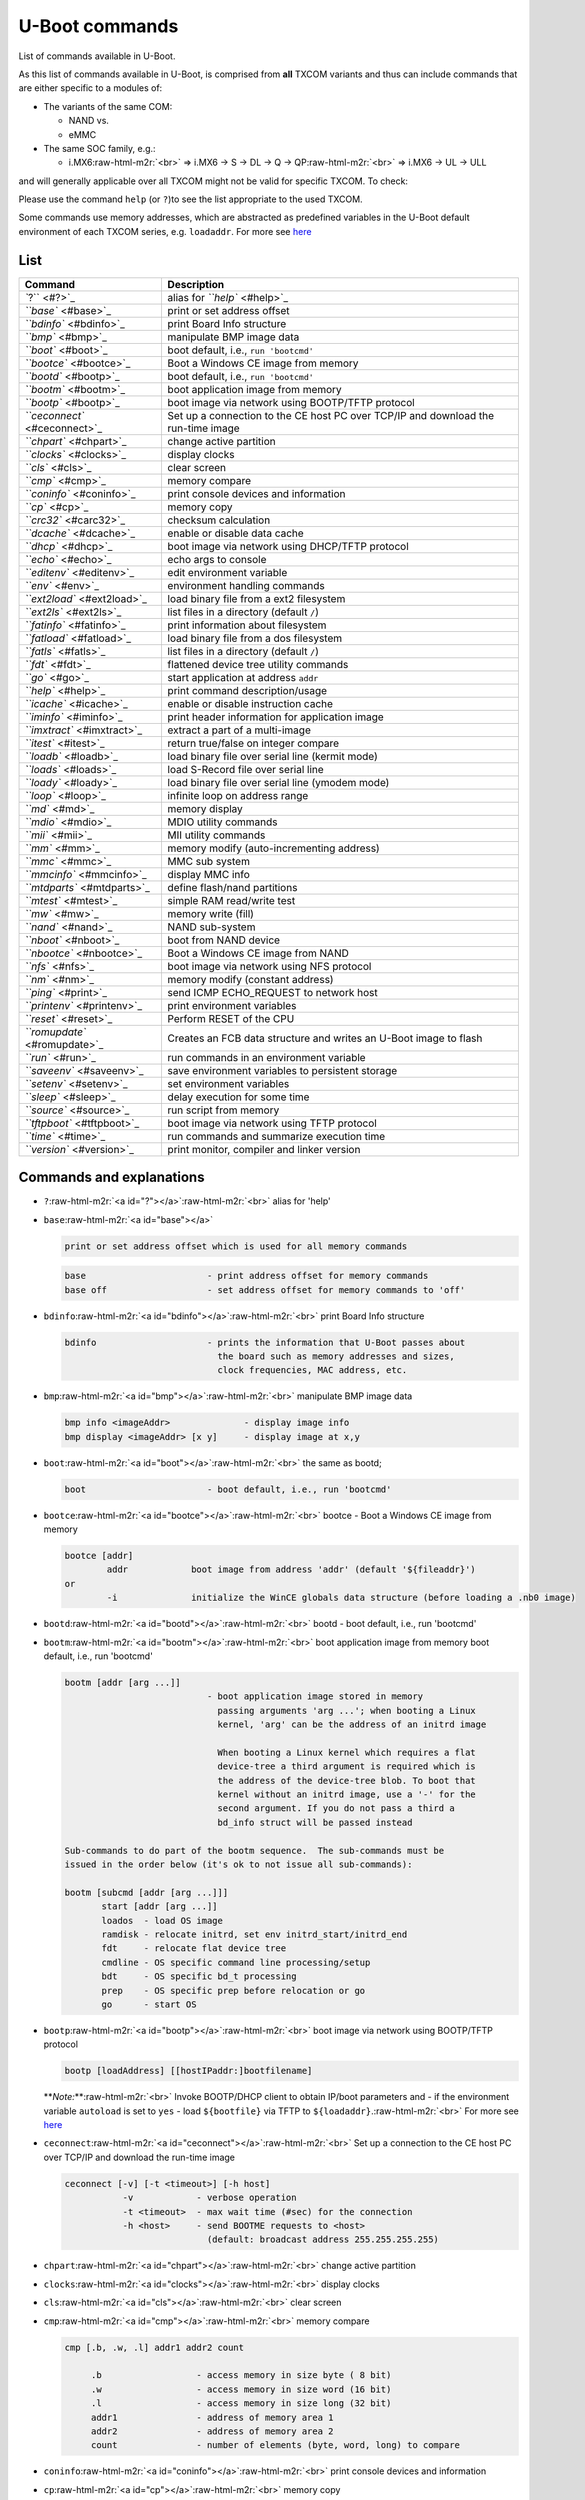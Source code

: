 .. role:: raw-html-m2r(raw)
   :format: html


U-Boot commands
===============

List of commands available in U-Boot.


.. raw:: html

   <!-- markdown-toc start - Don't edit this section. Run M-x markdown-toc-refresh-toc -->
   **Table of Contents**

   - [U-Boot commands](#u-boot-commands)
       - [List](#list)
       - [Commands and explanations](#commands-and-explanations)
       - [Footnotes, Appendix & Sources](#footnotes-appendix--sources)

   <!-- markdown-toc end -->



As this list of commands available in U-Boot, is comprised from **all** TXCOM
variants and thus can include commands that are either specific to a modules
of:


* The variants of the same COM:

  * NAND vs.
  * eMMC

* The same SOC family, e.g.:

  * i.MX6\ :raw-html-m2r:`<br>`
    => i.MX6 -> S  -> DL  -> Q -> QP\ :raw-html-m2r:`<br>`
    => i.MX6 -> UL -> ULL  

and will generally applicable over all TXCOM might not be valid for specific
TXCOM. To check:

Please use the command ``help`` (or ``?``\ )to see the list appropriate to the used TXCOM.

Some commands use memory addresses, which are abstracted as predefined
variables in the U-Boot default environment of each TXCOM series, e.g.
``loadaddr``. For more see `here </uboot/uboot_environment-variables.md>`_

List
----

.. list-table::
   :header-rows: 1

   * - Command
     - Description
   * - `\ ``?`` <#?>`_
     - alias for `\ ``help`` <#help>`_
   * - `\ ``base`` <#base>`_
     - print or set address offset
   * - `\ ``bdinfo`` <#bdinfo>`_
     - print Board Info structure
   * - `\ ``bmp`` <#bmp>`_
     - manipulate BMP image data
   * - `\ ``boot`` <#boot>`_
     - boot default, i.e., ``run 'bootcmd'``
   * - `\ ``bootce`` <#bootce>`_
     - Boot a Windows CE image from memory
   * - `\ ``bootd`` <#bootp>`_
     - boot default, i.e., ``run 'bootcmd'``
   * - `\ ``bootm`` <#bootm>`_
     - boot application image from memory
   * - `\ ``bootp`` <#bootp>`_
     - boot image via network using BOOTP/TFTP protocol
   * - `\ ``ceconnect`` <#ceconnect>`_
     - Set up a connection to the CE host PC over TCP/IP and download the run-time image
   * - `\ ``chpart`` <#chpart>`_
     - change active partition
   * - `\ ``clocks`` <#clocks>`_
     - display clocks
   * - `\ ``cls`` <#cls>`_
     - clear screen
   * - `\ ``cmp`` <#cmp>`_
     - memory compare
   * - `\ ``coninfo`` <#coninfo>`_
     - print console devices and information
   * - `\ ``cp`` <#cp>`_
     - memory copy
   * - `\ ``crc32`` <#carc32>`_
     - checksum calculation
   * - `\ ``dcache`` <#dcache>`_
     - enable or disable data cache
   * - `\ ``dhcp`` <#dhcp>`_
     - boot image via network using DHCP/TFTP protocol
   * - `\ ``echo`` <#echo>`_
     - echo args to console
   * - `\ ``editenv`` <#editenv>`_
     - edit environment variable
   * - `\ ``env`` <#env>`_
     - environment handling commands
   * - `\ ``ext2load`` <#ext2load>`_
     - load binary file from a ext2 filesystem
   * - `\ ``ext2ls`` <#ext2ls>`_
     - list files in a directory (default ``/``\ )
   * - `\ ``fatinfo`` <#fatinfo>`_
     - print information about filesystem
   * - `\ ``fatload`` <#fatload>`_
     - load binary file from a dos filesystem
   * - `\ ``fatls`` <#fatls>`_
     - list files in a directory (default ``/``\ )
   * - `\ ``fdt`` <#fdt>`_
     - flattened device tree utility commands
   * - `\ ``go`` <#go>`_
     - start application at address ``addr``
   * - `\ ``help`` <#help>`_
     - print command description/usage
   * - `\ ``icache`` <#icache>`_
     - enable or disable instruction cache
   * - `\ ``iminfo`` <#iminfo>`_
     - print header information for application image
   * - `\ ``imxtract`` <#imxtract>`_
     - extract a part of a multi-image
   * - `\ ``itest`` <#itest>`_
     - return true/false on integer compare
   * - `\ ``loadb`` <#loadb>`_
     - load binary file over serial line (kermit mode)
   * - `\ ``loads`` <#loads>`_
     - load S-Record file over serial line
   * - `\ ``loady`` <#loady>`_
     - load binary file over serial line (ymodem mode)
   * - `\ ``loop`` <#loop>`_
     - infinite loop on address range
   * - `\ ``md`` <#md>`_
     - memory display
   * - `\ ``mdio`` <#mdio>`_
     - MDIO utility commands
   * - `\ ``mii`` <#mii>`_
     - MII utility commands
   * - `\ ``mm`` <#mm>`_
     - memory modify (auto-incrementing address)
   * - `\ ``mmc`` <#mmc>`_
     - MMC sub system
   * - `\ ``mmcinfo`` <#mmcinfo>`_
     - display MMC info
   * - `\ ``mtdparts`` <#mtdparts>`_
     - define flash/nand partitions
   * - `\ ``mtest`` <#mtest>`_
     - simple RAM read/write test
   * - `\ ``mw`` <#mw>`_
     - memory write (fill)
   * - `\ ``nand`` <#nand>`_
     - NAND sub-system
   * - `\ ``nboot`` <#nboot>`_
     - boot from NAND device
   * - `\ ``nbootce`` <#nbootce>`_
     - Boot a Windows CE image from NAND
   * - `\ ``nfs`` <#nfs>`_
     - boot image via network using NFS protocol
   * - `\ ``nm`` <#nm>`_
     - memory modify (constant address)
   * - `\ ``ping`` <#print>`_
     - send ICMP ECHO_REQUEST to network host
   * - `\ ``printenv`` <#printenv>`_
     - print environment variables
   * - `\ ``reset`` <#reset>`_
     - Perform RESET of the CPU
   * - `\ ``romupdate`` <#romupdate>`_
     - Creates an FCB data structure and writes an U-Boot image to flash
   * - `\ ``run`` <#run>`_
     - run commands in an environment variable
   * - `\ ``saveenv`` <#saveenv>`_
     - save environment variables to persistent storage
   * - `\ ``setenv`` <#setenv>`_
     - set environment variables
   * - `\ ``sleep`` <#sleep>`_
     - delay execution for some time
   * - `\ ``source`` <#source>`_
     - run script from memory
   * - `\ ``tftpboot`` <#tftpboot>`_
     - boot image via network using TFTP protocol
   * - `\ ``time`` <#time>`_
     - run commands and summarize execution time
   * - `\ ``version`` <#version>`_
     - print monitor, compiler and linker version


Commands and explanations
-------------------------


* 
  ``?``\ :raw-html-m2r:`<a id="?"></a>`\ :raw-html-m2r:`<br>`
  alias for 'help'

* 
  ``base``\ :raw-html-m2r:`<a id="base"></a>`  

  .. code-block::

      print or set address offset which is used for all memory commands

  .. code-block:: console

     base                       - print address offset for memory commands
     base off                   - set address offset for memory commands to 'off'

* 
  ``bdinfo``\ :raw-html-m2r:`<a id="bdinfo"></a>`\ :raw-html-m2r:`<br>`
  print Board Info structure

  .. code-block:: console

     bdinfo                     - prints the information that U-Boot passes about
                                  the board such as memory addresses and sizes,
                                  clock frequencies, MAC address, etc.

* 
  ``bmp``\ :raw-html-m2r:`<a id="bmp"></a>`\ :raw-html-m2r:`<br>`
  manipulate BMP image data

  .. code-block:: console

     bmp info <imageAddr>              - display image info
     bmp display <imageAddr> [x y]     - display image at x,y

* 
  ``boot``\ :raw-html-m2r:`<a id="boot"></a>`\ :raw-html-m2r:`<br>`
  the same as bootd;

  .. code-block:: console

     boot                       - boot default, i.e., run 'bootcmd'

* 
  ``bootce``\ :raw-html-m2r:`<a id="bootce"></a>`\ :raw-html-m2r:`<br>`
  bootce - Boot a Windows CE image from memory

  .. code-block:: console

     bootce [addr]
             addr            boot image from address 'addr' (default '${fileaddr}')
     or
             -i              initialize the WinCE globals data structure (before loading a .nb0 image)

* 
  ``bootd``\ :raw-html-m2r:`<a id="bootd"></a>`\ :raw-html-m2r:`<br>`
  bootd - boot default, i.e., run 'bootcmd'

* 
  ``bootm``\ :raw-html-m2r:`<a id="bootm"></a>`\ :raw-html-m2r:`<br>`
  boot application image from memory
  boot default, i.e., run 'bootcmd'

  .. code-block:: console

     bootm [addr [arg ...]]
                                - boot application image stored in memory
                                  passing arguments 'arg ...'; when booting a Linux
                                  kernel, 'arg' can be the address of an initrd image

                                  When booting a Linux kernel which requires a flat
                                  device-tree a third argument is required which is
                                  the address of the device-tree blob. To boot that
                                  kernel without an initrd image, use a '-' for the
                                  second argument. If you do not pass a third a
                                  bd_info struct will be passed instead

     Sub-commands to do part of the bootm sequence.  The sub-commands must be
     issued in the order below (it's ok to not issue all sub-commands):

     bootm [subcmd [addr [arg ...]]]
            start [addr [arg ...]]
            loados  - load OS image
            ramdisk - relocate initrd, set env initrd_start/initrd_end
            fdt     - relocate flat device tree
            cmdline - OS specific command line processing/setup
            bdt     - OS specific bd_t processing
            prep    - OS specific prep before relocation or go
            go      - start OS

* 
  ``bootp``\ :raw-html-m2r:`<a id="bootp"></a>`\ :raw-html-m2r:`<br>`
  boot image via network using BOOTP/TFTP protocol

  .. code-block:: console

     bootp [loadAddress] [[hostIPaddr:]bootfilename]

  **\ *Note:*\ **\ :raw-html-m2r:`<br>`
  Invoke BOOTP/DHCP client to obtain IP/boot parameters and - if the environment
  variable ``autoload`` is set to ``yes`` - load ``${bootfile}`` via TFTP to ``${loadaddr}``.\ :raw-html-m2r:`<br>`
  For more see `here </uboot/uboot_environment-variables.md>`_

* 
  ``ceconnect``\ :raw-html-m2r:`<a id="ceconnect"></a>`\ :raw-html-m2r:`<br>`
  Set up a connection to the CE host PC over TCP/IP and download the run-time image

  .. code-block:: console

     ceconnect [-v] [-t <timeout>] [-h host]
                -v            - verbose operation
                -t <timeout>  - max wait time (#sec) for the connection
                -h <host>     - send BOOTME requests to <host>
                                (default: broadcast address 255.255.255.255)

* 
  ``chpart``\ :raw-html-m2r:`<a id="chpart"></a>`\ :raw-html-m2r:`<br>`
  change active partition

* 
  ``clocks``\ :raw-html-m2r:`<a id="clocks"></a>`\ :raw-html-m2r:`<br>`
  display clocks

* 
  ``cls``\ :raw-html-m2r:`<a id="cls"></a>`\ :raw-html-m2r:`<br>`
  clear screen

* 
  ``cmp``\ :raw-html-m2r:`<a id="cmp"></a>`\ :raw-html-m2r:`<br>`
  memory compare

  .. code-block:: console

     cmp [.b, .w, .l] addr1 addr2 count

          .b                  - access memory in size byte ( 8 bit)
          .w                  - access memory in size word (16 bit)
          .l                  - access memory in size long (32 bit)
          addr1               - address of memory area 1
          addr2               - address of memory area 2
          count               - number of elements (byte, word, long) to compare

* 
  ``coninfo``\ :raw-html-m2r:`<a id="coninfo"></a>`\ :raw-html-m2r:`<br>`
  print console devices and information

* 
  ``cp``\ :raw-html-m2r:`<a id="cp"></a>`\ :raw-html-m2r:`<br>`
  memory copy

  .. code-block:: console

     cp [.b, .w, .l] source target count

         .b                   - access memory in size byte ( 8 bit)
         .w                   - access memory in size word (16 bit)
         .l                   - access memory in size long (32 bit)
         source               - source address of the data
         target               - target address of the data
         count                - number of elements (byte, word, long) to copy

* 
  ``crc32``\ :raw-html-m2r:`<a id="crc32"></a>`\ :raw-html-m2r:`<br>`
  checksum calculation

  .. code-block:: console

     crc32 addr1 count [addr2]

                         - compute CRC32 checksum [save at addr]
                           calculate checksum of data starting at address 'addr1'
                           for length 'count' and (if given) store the result at
                           address 'addr2'

           addr1         - start address of data
           count         - number of memory addresses of the data
           addr2         - storage address for the result of the calculation

* 
  ``dcache``\ :raw-html-m2r:`<a id="dcache"></a>`\ :raw-html-m2r:`<br>`
  enable or disable data cache

  .. code-block:: console

     dcache [on, off, flush]
                                - enable, disable, or flush data (writethrough) cache

* 
  ``dhcp``\ :raw-html-m2r:`<a id="dhcp"></a>`\ :raw-html-m2r:`<br>`
  boot image via network using DHCP/TFTP protocol  

  .. code-block:: console

     dhcp [loadAddress] [[hostIPaddr:]bootfilename]

  **\ *Note:*\ **\ :raw-html-m2r:`<br>`
  Invoke BOOTP/DHCP client to obtain IP/boot parameters and - if the environment
  variable ``autoload`` is set to ``yes`` - load ``${bootfile}`` via TFTP to ``${loadaddr}``.\ :raw-html-m2r:`<br>`
  For more see `here </uboot/uboot_environment-variables.md>`_

* 
  ``dm``\ :raw-html-m2r:`<a id="dm"></a>`\ :raw-html-m2r:`<br>`
  Driver model low level access

  .. code-block:: console

     dm tree                    - Dump driver model tree ('*' = activated)
     dm uclass                  - Dump list of instances for each uclass
     dm devres                  - Dump list of device resources for each device

* 
  ``echo``\ :raw-html-m2r:`<a id="echo"></a>`\ :raw-html-m2r:`<br>`
  echo args to console

  .. code-block:: console

     echo [args]                - echo args to console; \c suppresses newline

* 
  ``editenv``\ :raw-html-m2r:`<a id="editenv"></a>`\ :raw-html-m2r:`<br>`
  edit environment variable

  .. code-block:: console

     editenv name               - edit environment variable 'name'

* 
  ``env``\ :raw-html-m2r:`<a id="env"></a>`\ :raw-html-m2r:`<br>`
  environment handling commands

  .. code-block:: console

     env default [-f] -a                   - [forcibly] reset default environment
     env default [-f] var [...]            - [forcibly] reset variable(s) to their default values
     env delete [-f] var [...]             - [forcibly] delete variable(s)
     env edit name                         - edit environment variable
     env export [-t | -b | -c] [-s size] addr [var ...]
                                           - export environment
     env import [-d] [-t | -b | -c] addr [size]
                                           - import environment
     env print [-a | name ...]             - print environment
     env run var [...]                     - run commands in an environment variable
     env save                              - save environment
     env set [-f] name [arg ...]           - [forcibly] set environment variable

* 
  ``ext2load``\ :raw-html-m2r:`<a id="ext2load"></a>`\ :raw-html-m2r:`<br>`
  load binary file from a ext2 filesystem  

  .. code-block:: console

     ext2load <interface> <dev[:part]> [addr [filename [bytes [pos]]]]]

                                - load binary file 'filename' from 'dev' on 'interface'
                                  to address 'addr' from ext2 filesystem.

* 
  ``ext2ls``\ :raw-html-m2r:`<a id="ext2ls"></a>`\ :raw-html-m2r:`<br>`
  list files in a directory (default /)

  .. code-block:: console

     ext2ls <interface> <dev[:part]> [directory]

                                - list files from 'dev' on 'interface' in a 'directory'

* 
  ``fatinfo``\ :raw-html-m2r:`<a id="fatinfo"></a>`\ :raw-html-m2r:`<br>`
  print information about filesystem

  .. code-block:: console

     fatinfo <interface> [<dev[:part]>]

                                - print information about filesystem from 'dev' on 'interface'

* 
  ``fatload``\ :raw-html-m2r:`<a id="fatload"></a>`\ :raw-html-m2r:`<br>`
  load binary file from a dos filesystem

  .. code-block:: console

     fatload <interface> [<dev[:part]> [<addr> [<filename> [bytes [pos]]]]]

                                - Load binary file 'filename' from 'dev' on 'interface'
                                  to address 'addr' from dos filesystem.
                                  'pos' gives the file position to start loading from.
                                  If 'pos' is omitted, 0 is used. 'pos' requires 'bytes'.
                                  'bytes' gives the size to load. If 'bytes' is 0 or omitted,
                                  the load stops on end of file.
                                  If either 'pos' or 'bytes' are not aligned to
                                  ARCH_DMA_MINALIGN then a misaligned buffer warning will
                                  be printed and performance will suffer for the load.

* 
  ``fatls``\ :raw-html-m2r:`<a id="fatls"></a>`\ :raw-html-m2r:`<br>`
  list files in a directory (default /)

  .. code-block:: console

     fatls <interface> [<dev[:part]>] [directory]

                                - list files from 'dev' on 'interface' in a 'directory'

* 
  ``fdt``\ :raw-html-m2r:`<a id="fdt"></a>`\ :raw-html-m2r:`<br>`
  flattened device tree utility commands

  .. code-block:: console

     fdt addr [-c]  <addr> [<length>]    - Set the [control] fdt location to <addr>
     fdt boardsetup                      - Do board-specific set up
     fdt move   <fdt> <newaddr> <length> - Copy the fdt to <addr> and make it active
     fdt resize                          - Resize fdt to size + padding to 4k addr
     fdt print  <path> [<prop>]          - Recursive print starting at <path>
     fdt list   <path> [<prop>]          - Print one level starting at <path>
     fdt get value <var> <path> <prop>   - Get <property> and store in <var>
     fdt get name <var> <path> <index>   - Get name of node <index> and store in <var>
     fdt get addr <var> <path> <prop>    - Get start address of <property> and store in <var>
     fdt get size <var> <path> [<prop>]  - Get size of [<property>] or num nodes and store in <var>
     fdt set    <path> <prop> [<val>]    - Set <property> [to <val>]
     fdt mknode <path> <node>            - Create a new node after <path>
     fdt rm     <path> [<prop>]          - Delete the node or <property>
     fdt header                          - Display header info
     fdt bootcpu <id>                    - Set boot cpuid
     fdt memory <addr> <size>            - Add/Update memory node
     fdt rsvmem print                    - Show current mem reserves
     fdt rsvmem add <addr> <size>        - Add a mem reserve
     fdt rsvmem delete <index>           - Delete a mem reserves
     fdt chosen [<start> <end>]          - Add/update the /chosen branch in the tree
                                           <start>/<end> - initrd start/end addr

  **Note:**\ :raw-html-m2r:`<br>`
  Dereference aliases by omitting the leading '/', e.g. ``fdt print ethernet0``.

* 
  ``fuse``\ :raw-html-m2r:`<a id="fuse"></a>`\ :raw-html-m2r:`<br>`
  Fuse sub-system

  .. code-block:: console

     fuse read <bank> <word> [<cnt>]
                                  - read 1 or 'cnt' fuse words, starting at 'word'
     fuse sense <bank> <word> [<cnt>]
                                  - sense 1 or 'cnt' fuse words, starting at 'word'
     fuse prog [-y] <bank> <word> <hexval> [<hexval>...]
                                  - program 1 or several fuse words, starting at 'word' (PERMANENT)
     fuse override <bank> <word> <hexval> [<hexval>...]
                                  - override 1 or several fuse words, starting at 'word'

* 
  ``go``\ :raw-html-m2r:`<a id="go"></a>`\ :raw-html-m2r:`<br>`
  start application at address ``addr``

  .. code-block:: console

     go addr [arg ...]                 - start application at address 'addr' passing
                                         'arg' as arguments

* 
  ``help``\ :raw-html-m2r:`<a id="help"></a>`\ :raw-html-m2r:`<br>`
  print online help\ :raw-html-m2r:`<br>`
  (alias: ``?``\ )

  .. code-block:: console

     help [command ...]               - show help information (for 'command')

     - 'help' prints online help for the monitor commands. Without arguments, it
        prints a short usage message for all commands. To get detailed help information
        for specific commands you can type 'help' with one or more command names as
        arguments.

* 
  ``i2c``\ :raw-html-m2r:`<a id="i2c"></a>`\ :raw-html-m2r:`<br>`
  I2C sub-system

  .. code-block:: console

     Usage:
     i2c bus [muxtype:muxaddr:muxchannel] - show I2C bus info
     crc32 chip address[.0, .1, .2] count - compute CRC32 checksum
     i2c dev [dev]                        - show or set current I2C bus
     i2c loop chip address[.0, .1, .2] [# of objects]
                                          - looping read of device
     i2c md chip address[.0, .1, .2] [# of objects]
                                          - read from I2C device
     i2c mm chip address[.0, .1, .2]      - write to I2C device (auto-incrementing)
     i2c mw chip address[.0, .1, .2] value [count]
                                          - write to I2C device (fill)
     i2c nm chip address[.0, .1, .2]      - write to I2C device (constant address)
     i2c probe [address]                  - test for and show device(s) on the I2C bus
     i2c read chip address[.0, .1, .2] length memaddress
                                          - read to memory
     i2c write memaddress chip address[.0, .1, .2] length [-s]
                                          - write memory to I2C; the -s option
                                            selects bulk write in a single transaction
     i2c reset                            - re-init the I2C Controller
     i2c speed [speed]                    - show or set I2C bus speed

* 
  ``icache``\ :raw-html-m2r:`<a id="icache"></a>`\ :raw-html-m2r:`<br>`
  enable or disable instruction cache

  .. code-block:: console

     icache [on, off, flush]
                                - enable, disable, or flush instruction cache

* 
  ``iminfo``\ :raw-html-m2r:`<a id="iminfo"></a>`\ :raw-html-m2r:`<br>`
  print header information for application image

  .. code-block:: console

     iminfo addr [addr ...]     - print header information for application image starting at
                                  address 'addr' in memory; this includes verification of the
                                  image contents (magic number, header and payload checksums)

* 
  ``imxtract``\ :raw-html-m2r:`<a id="imxtract"></a>`\ :raw-html-m2r:`<br>`
  extract a part of a multi-image

  .. code-block:: console

     imxtract addr part [dest]
                                - extract 'part' from legacy image at 'addr' and copy to 'dest'

* 
  ``itest``\ :raw-html-m2r:`<a id="itest"></a>`\ :raw-html-m2r:`<br>`
  return true/false on integer compare

  .. code-block:: console

     itest [.b, .w, .l, .s] [*]value1 <op> [*]value2
            .b                  - access memory in size byte ( 8 bit)
            .w                  - access memory in size word (16 bit)
            .l                  - access memory in size long (32 bit)

* 
  ``loadb``\ :raw-html-m2r:`<a id="loadb"></a>`\ :raw-html-m2r:`<br>`
  load binary file over serial line (kermit mode)

  .. code-block:: console

     loadb [ off ] [ baud ]     - load binary file over serial line with offset 'off' and baudrate
                                  'baud'

* 
  ``loads``\ :raw-html-m2r:`<a id="loads"></a>`\ :raw-html-m2r:`<br>`
  load S-Record file over serial line

  .. code-block:: console

     loads [ off ]              - load S-Record file over serial line with offset 'off'

* 
  ``loady``\ :raw-html-m2r:`<a id="loady"></a>`\ :raw-html-m2r:`<br>`
  load binary file over serial line (ymodem mode)

  .. code-block:: console

     loady [ off ] [ baud ]     - load binary file over serial line with offset 'off' and baudrate
                                  'baud'

* 
  ``loop``\ :raw-html-m2r:`<a id="loop"></a>`\ :raw-html-m2r:`<br>`
  infinite loop on address range

  .. code-block:: console

     loop [.b, .w, .l] address count
                          - loop on a set of addresses

           .b             - access memory in size byte ( 8 bit)
           .w             - access memory in size word (16 bit)
           .l             - access memory in size long (32 bit)
           address        - start address of the loop
           count          - number of objects to read
           This command can only be terminated by resetting the board!

* 
  ``md``\ :raw-html-m2r:`<a id="md"></a>`  

  .. code-block::

     memory display, used to display memory contents both as hexadecimal and ASCII data.

  .. code-block:: console

     md [.b, .w, .l] address [count]
                            - memory display

         .b               - access memory in size byte ( 8 bit)
         .w               - access memory in size word (16 bit)
         .l               - access memory in size long (32 bit)
         address          - start address
         count            - number of objects to be displayed

* 
  ``mdio``\ :raw-html-m2r:`<a id="mdio"></a>`\ :raw-html-m2r:`<br>`
  MDIO utility commands

  .. code-block:: console

     mdio list                  - List MDIO buses
     mdio read <phydev> [<devad>.]<reg>
                                - read PHY's register at <devad>.<reg>
     mdio write <phydev> [<devad>.]<reg> <data>
                                - write PHY's register at <devad>.<reg>
     mdio rx <phydev> [<devad>.]<reg>
                                - read PHY's extended register at <devad>.<reg>
     mdio wx <phydev> [<devad>.]<reg> <data>
                                - write PHY's extended register at <devad>.<reg>

     <phydev> may be:
        <busname> <addr>
        <addr>
        <eth name>
     <addr> <devad>, and <reg> may be ranges, e.g. 1-5.4-0x1f.

* 
  ``mii``\ :raw-html-m2r:`<a id="mii"></a>`\ :raw-html-m2r:`<br>`
     MII utility commands

  .. code-block:: console

     mii device                - list available devices
     mii device  <devname>     - set current device
     mii info    <addr>        - display MII PHY info
     mii read    <addr> <reg> -  read MII PHY <addr> register <reg>
     mii write   <addr> <reg> <data>
                               - write MII PHY <addr> register <reg>
     mii dump    <addr> <reg> - pretty-print <addr> <reg> (0-5 only)
                               <addr> and/or <reg> may be ranges, e.g. 2-7.

* 
  ``mm``\ :raw-html-m2r:`<a id="mm"></a>`\ :raw-html-m2r:`<br>`
  memory modify (auto-incrementing); displays the memory address and current
  content and prompts for hexadecimal user input as desired new content for this
  address; the address is automatically incremented each time

  .. code-block:: console

     mm[.b, .w, .l] address
        .b                - access memory in size byte ( 8 bit)
        .w                - access memory in size word (16 bit)
        .l                - access memory in size long (32 bit)
        address           - start address for modification

* 
  ``mmc``\ :raw-html-m2r:`<a id="mmc"></a>`\ :raw-html-m2r:`<br>`
  MMC sub system

  .. code-block:: console

     mmc info                   - display info of the current MMC device
     mmc read addr blk# cnt
     mmc write addr blk# cnt
     mmc erase blk# cnt
     mmc rescan
     mmc part                   - lists available partition on current mmc device
     mmc dev [dev] [part]       - show or set current mmc device [partition]
     mmc list                   - lists available devices
     mmc hwpartition [args...]  - does hardware partitioning

       arguments (sizes in 512-byte blocks):
         [user [enh start cnt] [wrrel {on|off}]]
                                - sets user data area attributes
         [gp1|gp2|gp3|gp4 cnt [enh] [wrrel {on|off}]]
                                - general purpose partition
         [check|set|complete]   - mode, complete set partitioning completed

       WARNING: Partitioning is a write-once setting once it is set to complete.

       Power cycling is required to initialize partitions after set to complete.

     mmc setdsr <value>         - set DSR register value

* 
  ``mmcinfo``\ :raw-html-m2r:`<a id="mmcinfo"></a>`\ :raw-html-m2r:`<br>`
  display MMC info

  .. code-block:: console

     mmcinfo                    - device number of the device to dislay info of

* 
  ``mtdparts``\ :raw-html-m2r:`<a id="mtdparts"></a>`\ :raw-html-m2r:`<br>`
  define flash/nand partitions

  .. code-block:: console

     mtdparts                     - list partition table
     mtdparts delall              - delete all partitions
     mtdparts del part-id         - delete partition (e.g. part-id = nand0,1)
     mtdparts add <mtd-dev> <size>[@<offset>] [<name>] [ro]
                                  - add partition
     mtdparts default             - reset partition table to defaults

     -----
     this command uses three environment variables:

     'partition' - keeps current partition identifier

       partition  := <part-id>
       <part-id>  := <dev-id>,part_num

     'mtdids' - linux kernel mtd device id <-> u-boot device id mapping

       mtdids=<idmap>[,<idmap>,...]

       <idmap>    := <dev-id>=<mtd-id>
       <dev-id>   := 'nand'|'nor'|'onenand'<dev-num>
       <dev-num>  := mtd device number, 0...
       <mtd-id>   := unique device tag used by linux kernel to find mtd device (mtd->name)

     'mtdparts' - partition list

        mtdparts=mtdparts=<mtd-def>[;<mtd-def>...]

        <mtd-def>  := <mtd-id>:<part-def>[,<part-def>...]
        <mtd-id>   := unique device tag used by linux kernel to find mtd device (mtd->name)
        <part-def> := <size>[@<offset>][<name>][<ro-flag>]
        <size>     := standard linux memsize OR '-' to denote all remaining space
        <offset>   := partition start offset within the device
        <name>     := '(' NAME ')'
        <ro-flag>  := when set to 'ro' makes partition read-only (not used, passed to kernel)

* 
  ``mtest``\ :raw-html-m2r:`<a id="mtest"></a>`\ :raw-html-m2r:`<br>`
  simple RAM read/write test

  .. code-block:: console

     mtest [start [end [pattern [iterations]]]]

            start         - start address of the RAM test area
            end           - end address of the RAM test area
            pattern       - pattern, that is applied to the RAM for testing

  **\ *Note:*\ **\ :raw-html-m2r:`<br>`
  This test changes the contents of the RAM and may therefore cause crashing of
  the system if the memory area, where this test is applied to, is needed for
  the system operation.

* 
  ``mw``\ :raw-html-m2r:`<a id="mw"></a>`\ :raw-html-m2r:`<br>`
  memory write (fill)

  .. code-block:: console

     mw [.b, .w, .l] address value [count]

         .b               - access memory in size byte ( 8 bit)
         .w               - access memory in size word (16 bit)
         .l               - access memory in size long (32 bit)
         address          - start address to write to
         value            - value to write to the address(es)
         count            - number of addresses to which "value" is written

* 
  ``nand``\ :raw-html-m2r:`<a id="nand"></a>`\ :raw-html-m2r:`<br>`
  NAND sub-system

  .. code-block:: console

     nand info                  - show available NAND devices
     nand device [dev]          - show or set current device
     nand read                  - addr off|partition size
     nand write                 - addr off|partition size
                                  read/write 'size' bytes starting at offset 'off'
                                  to/from memory address 'addr', skipping bad blocks.
     nand read.raw              - addr off|partition
     nand write.raw             - addr off|partition
                                  Use read.raw/write.raw to avoid ECC and access
                                  the page as-is.
     nand erase[.spread] [clean] off size
                                - erase 'size' bytes from offset 'off'
                                  With '.spread', erase enough for given file
                                  size, otherwise, 'size' includes skipped bad
                                  blocks.
     nand erase.part [clean] partition
                                - erase entire mtd partition'
     nand erase.chip [clean]    - erase entire chip'
     nand bad                   - show bad blocks
     nand dump[.oob] off        - dump page
     nand scrub [-y] off size
        | scrub.part partition
        | scrub.chip
                                - really clean NAND erasing bad blocks (UNSAFE)
     nand markbad off [...]     - mark bad block(s) at offset (UNSAFE)
     nand biterr off            - make a bit error at offset (UNSAFE)

* 
  ``nboot``\ :raw-html-m2r:`<a id="nboot"></a>`\ :raw-html-m2r:`<br>`
  boot from NAND device

  .. code-block:: console

     nboot [partition] | [[[loadAddr] dev] offset]

* 
  ``nbootce``\ :raw-html-m2r:`<a id="nbootce"></a>`\ :raw-html-m2r:`<br>`
  Boot a Windows CE image from NAND

  .. code-block:: console

     nbootce [off|partitition]
              off               - flash offset (hex)
              partition         - partition name

* 
  ``nfs``\ :raw-html-m2r:`<a id="nfs"></a>`\ :raw-html-m2r:`<br>`
  boot image via network using NFS protocol  

  .. code-block:: console

     nfs [loadAddress] [[hostIPaddr:]bootfilename]

* 
  ``nm``\ :raw-html-m2r:`<a id="nm"></a>`\ :raw-html-m2r:`<br>`
  memory modify (constant address - non-incrementing); displays the memory
  address and current content and prompts for hexadecimal user input as desired
  new content for this address  

  .. code-block:: console

     nm [.b, .w, .l] address

         .b               - access memory in size byte ( 8 bit)
         .w               - access memory in size word (16 bit)
         .l               - access memory in size long (32 bit)
         address          - address for modification

* 
  ``ping``\ :raw-html-m2r:`<a id="ping"></a>`\ :raw-html-m2r:`<br>`
  send ICMP ECHO_REQUEST to network host  

  .. code-block:: console

     ping pingAddress

* 
  ``printenv``\ :raw-html-m2r:`<a id="printenv"></a>`\ :raw-html-m2r:`<br>`
  print environment variables  

  .. code-block:: console

     printenv [-a]              - print [all] values of all environment variables
     printenv name ...          - print value of environment variable 'name'

* 
  ``reset``\ :raw-html-m2r:`<a id="reset"></a>`\ :raw-html-m2r:`<br>`
  Perform RESET of the CPU

* 
  ``romupdate``\ :raw-html-m2r:`<a id="romupdate"></a>`\ :raw-html-m2r:`<br>`
  Creates an FCB data structure and writes an U-Boot image to flash  

  .. code-block:: console

     romupdate [-f {<part>|block#}] [-r [{<part>|block#}]] [-e #] [<address>] [<length>]
                -f <part>       write bootloader image to partition <part>
                -f #  write bootloader image at block # (decimal)
                -r  write redundant bootloader image at next free block after first image
                -r <part>       write redundant bootloader image to partition <part>
                -r #  write redundant bootloader image at block # (decimal)
                -e #  specify number of redundant blocks per boot loader image
                  (only valid if -f or -r specify a flash address rather than a partition name)
                -n  show what would be done without actually updating the flash
                <address>       RAM address of bootloader image (default: ${fileaddr})
                <length>        length of bootloader image in RAM (default: ${filesize})

* 
  ``run``\ :raw-html-m2r:`<a id="run"></a>`\ :raw-html-m2r:`<br>`
  run commands in an environment variable; environment variables can also
  store sequences of commands; run can be called with several variables as
  arguments  

  .. code-block:: console

     run var [...]                - run the commands in the environment
                                    variable(s) 'var'.

                                    If a variable contains several commands and
                                    the execution of one command fails, the
                                    remaining commands are executed anyway!

                                    If a call of run contains several variables
                                    and the execution of one command fails, the
                                    execution of run is terminated and the
                                    remaining variables are NOT executed!

* 
  ``saveenv``\ :raw-html-m2r:`<a id="saveenv"></a>`\ :raw-html-m2r:`<br>`
  save environment variables to persistent storage  

  **\ *Note:*\ **\ :raw-html-m2r:`<br>`
  All unsaved changes to the environment, like edited variables, will be lost
  when the system is rebooted next time.  

  **\ *Note:*\ **\ :raw-html-m2r:`<br>`
  Using this command **after** commands like `\ ``bootp`` <#bootp>`_ **will** save the IP
  settings (IP, gateway, serverip, etc.) into the environment!

* 
  ``setenv``\ :raw-html-m2r:`<a id="setenv"></a>`\ :raw-html-m2r:`<br>`
  set environment variables  

  .. code-block:: console

     setenv name value ...        - set environment variable 'name' to 'value ...'
     setenv name                  - delete environment variable 'name'
                                    Remember that name and value have to be separated
                                    by space and/or tab characters!

* 
  ``sleep``\ :raw-html-m2r:`<a id="sleep"></a>`\ :raw-html-m2r:`<br>`
  delay execution for some time

  .. code-block:: console

     sleep N                      - delay execution for N seconds (N is decimal!)

* 
  ``source``\ :raw-html-m2r:`<a id="source"></a>`\ :raw-html-m2r:`<br>`
  run script from memory  

  .. code-block:: console

     source [addr]                - run script starting at 'addr'
                                  - A valid image header must be present

* 
  ``tftpboot``\ :raw-html-m2r:`<a id="tftpboot"></a>`\ :raw-html-m2r:`<br>`
  boot image via network using TFTP protocol  

  .. code-block:: console

     tftpboot [loadAddress] [bootfilename]

  **\ *Note:*\ **\ :raw-html-m2r:`<br>`
  The default environment includes a variable of the name ``loadaddr`` which is
  used by default, and references using ``${loadaddr}``. Please *always* use
  variables, *not* addresses. For more see `here </uboot/uboot_environment-variables.md>`_

* 
  ``time``\ :raw-html-m2r:`<a id="time"></a>`\ :raw-html-m2r:`<br>`
  run commands and summarize execution time  

  .. code-block:: console

     time command [args...]

* 
  ``version``\ :raw-html-m2r:`<a id="version"></a>`\ :raw-html-m2r:`<br>`
  print monitor, compiler and linker version

----

Footnotes, Appendix & Sources
-----------------------------

Special thanks to:\ :raw-html-m2r:`<br>`
U-Boot Prompt\ :raw-html-m2r:`<br>`
U-Boot command "help"\ :raw-html-m2r:`<br>`
U-Boot command "help + command"  

----

`Ka-Ro electronics GmbH <http://www.karo-electronics.de>`_\ :raw-html-m2r:`<br>`
Contact support: support@karo-electronics.de
